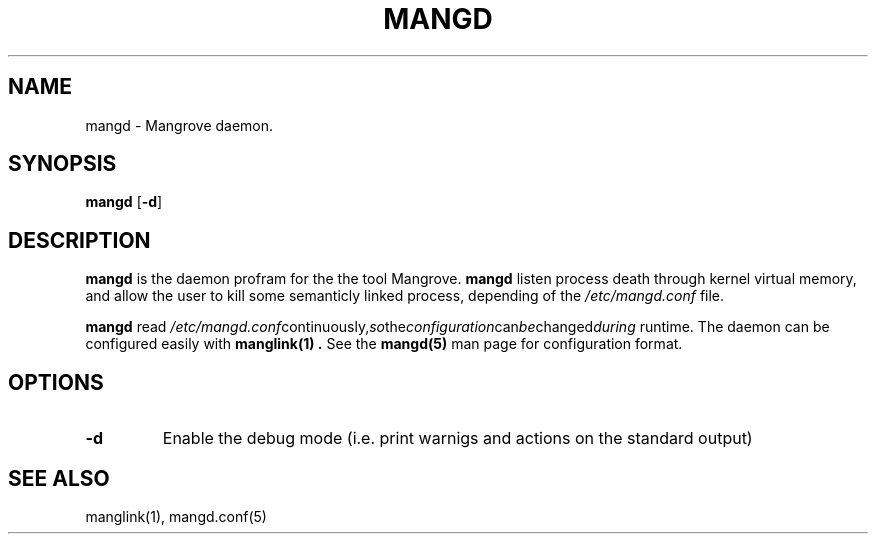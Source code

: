 .TH MANGD 8 manglink\-VERSION
.SH NAME
mangd \- Mangrove daemon.
.SH SYNOPSIS
.B mangd
.RB [ \-d ]
.SH DESCRIPTION
.B mangd
is the daemon profram for the the tool Mangrove.
.B mangd
listen process death through kernel virtual memory, and allow the user to kill
some semanticly linked process, depending of the
.IR /etc/mangd.conf
file.

.B mangd
read
.IR /etc/mangd.conf continuously, so the configuration can be changed during
runtime. The daemon can be configured easily with
.B manglink(1) .
See the
.B mangd(5)
man page for configuration format.
.SH OPTIONS
.TP
.B \-d
Enable the debug mode (i.e. print warnigs and actions on the standard output)
.SH SEE ALSO
manglink(1), mangd.conf(5)

